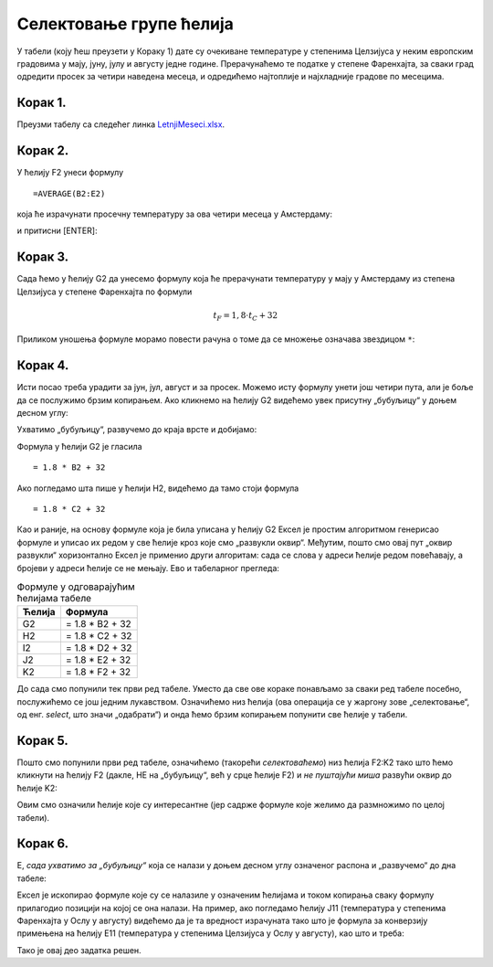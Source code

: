 Селектовање групе ћелија
====================================


У табели (коју ћеш преузети у Кораку 1) дате су очекиване температуре у степенима Целзијуса у неким европским градовима у мају, јуну, јулу и августу једне
године. Прерачунаћемо те податке у степене Фаренхајта, за сваки град одредити просек за четири наведена месеца,
и одредићемо најтоплије и најхладније градове по месецима.

Корак 1.
-----------------------

Преузми табелу са следећег линка `LetnjiMeseci.xlsx <https://petljamediastorage.blob.core.windows.net/root/Media/Default/Kursevi/programiranje_II/epodaci/LetnjiMeseci.xlsx>`_.

Корак 2.
----------------

У ћелију F2 унеси формулу
::

    =AVERAGE(B2:E2)


која ће израчунати просечну температуру за ова четири месеца у Амстердаму:


.. image:: ../../_images/DataTypes2.jpg
   :width: 600px
   :align: center


и притисни [ENTER]:


.. image:: ../../_images/DataTypes3.jpg
   :width: 600px
   :align: center


Корак 3.
--------------------

Сада ћемо у ћелију G2 да унесемо формулу која ће прерачунати температуру у мају у Амстердаму из степена Целзијуса у степене Фаренхајта по формули


.. math::
     t_F = 1,8 \cdot t_C + 32


Приликом уношења формуле морамо повести рачуна о томе да се множење означава звездицом ``*``:


.. image:: ../../_images/DataTypes4.jpg
   :width: 600px
   :align: center


Корак 4.
--------------------

Исти посао треба урадити за јун, јул, август и за просек. Можемо исту формулу унети још четири пута, али је боље да се послужимо брзим копирањем. Ако кликнемо на ћелију G2 видећемо увек присутну „бубуљицу“ у доњем десном углу:


.. image:: ../../_images/DataTypes5.jpg
   :width: 600px
   :align: center


Ухватимо „бубуљицу“, развучемо до краја врсте и добијамо:


.. image:: ../../_images/DataTypes6.jpg
   :width: 600px
   :align: center


Формула у ћелији G2 је гласила
::

   = 1.8 * B2 + 32

Ако погледамо шта пише у ћелији H2, видећемо да тамо стоји формула
::

   = 1.8 * C2 + 32

Као и раније, на основу формуле која је била уписана у ћелију G2 Ексел је простим алгоритмом генерисао формуле и уписао их редом у све ћелије кроз које смо „развукли оквир“. Међутим, пошто смо овај пут „оквир развукли“ хоризонтално Ексел је применио други алгоритам: сада се слова у адреси ћелије редом повећавају, а бројеви у адреси ћелије се не мењају. Ево и табеларног прегледа:

.. csv-table:: Формуле у одговарајућим ћелијама табеле
   :header: "Ћелија", "Формула"
   :align: left

   "G2", "= 1.8 * B2 + 32"
   "H2", "= 1.8 * C2 + 32"
   "I2", "= 1.8 * D2 + 32"
   "J2", "= 1.8 * E2 + 32"
   "K2", "= 1.8 * F2 + 32"


.. infonote::

    Брзо копирање ради на један начин када оквир „развлачимо“ вертикално, а на други када га „развлачимо“ хоризонтално. Поента је да се у сваком случају „чува логика формуле“.




До сада смо попунили тек први ред табеле. Уместо да све ове кораке понављамо за сваки ред табеле посебно, послужићемо се још једним лукавством.
Означићемо низ ћелија (ова операција се у жаргону зове „селектовање“, од енг. *select*, што значи „одабрати“) и онда ћемо брзим копирањем попунити све ћелије у табели.

Корак 5.
-----------------

Пошто смо попунили први ред табеле, означићемо (такорећи *селектоваћемо*) низ ћелија F2:K2 тако што ћемо кликнути на ћелију F2 (дакле, НЕ на „бубуљицу“, већ у срце ћелије F2) и *не пуштајући миша* развући оквир до ћелије K2:


.. image:: ../../_images/DataTypes7.jpg
   :width: 600px
   :align: center

Овим смо означили ћелије које су интересантне (јер садрже формуле које желимо да размножимо по целој табели).

Корак 6.
------------------

Е, *сада ухватимо за „бубуљицу“* која се налази у доњем десном углу означеног распона и „развучемо“ до дна табеле:


.. image:: ../../_images/DataTypes8.jpg
   :width: 600px
   :align: center


Ексел је ископирао формуле које су се налазиле у означеним ћелијама и током копирања сваку формулу прилагодио позицији на којој се она налази. На пример, ако погледамо ћелију J11 (температура у степенима Фаренхајта у Ослу у августу) видећемо да је та вредност израчуната тако што је формула за конверзију примењена на ћелију E11 (температура у степенима Целзијуса у Ослу у августу), као што и треба:


.. image:: ../../_images/DataTypes9.jpg
   :width: 600px
   :align: center

Тако је овај део задатка решен.

.. Ево и демонстрације:

   .. ytpopup:: MW_2mlGs1qg
      :width: 735
      :height: 415
      :align: center

